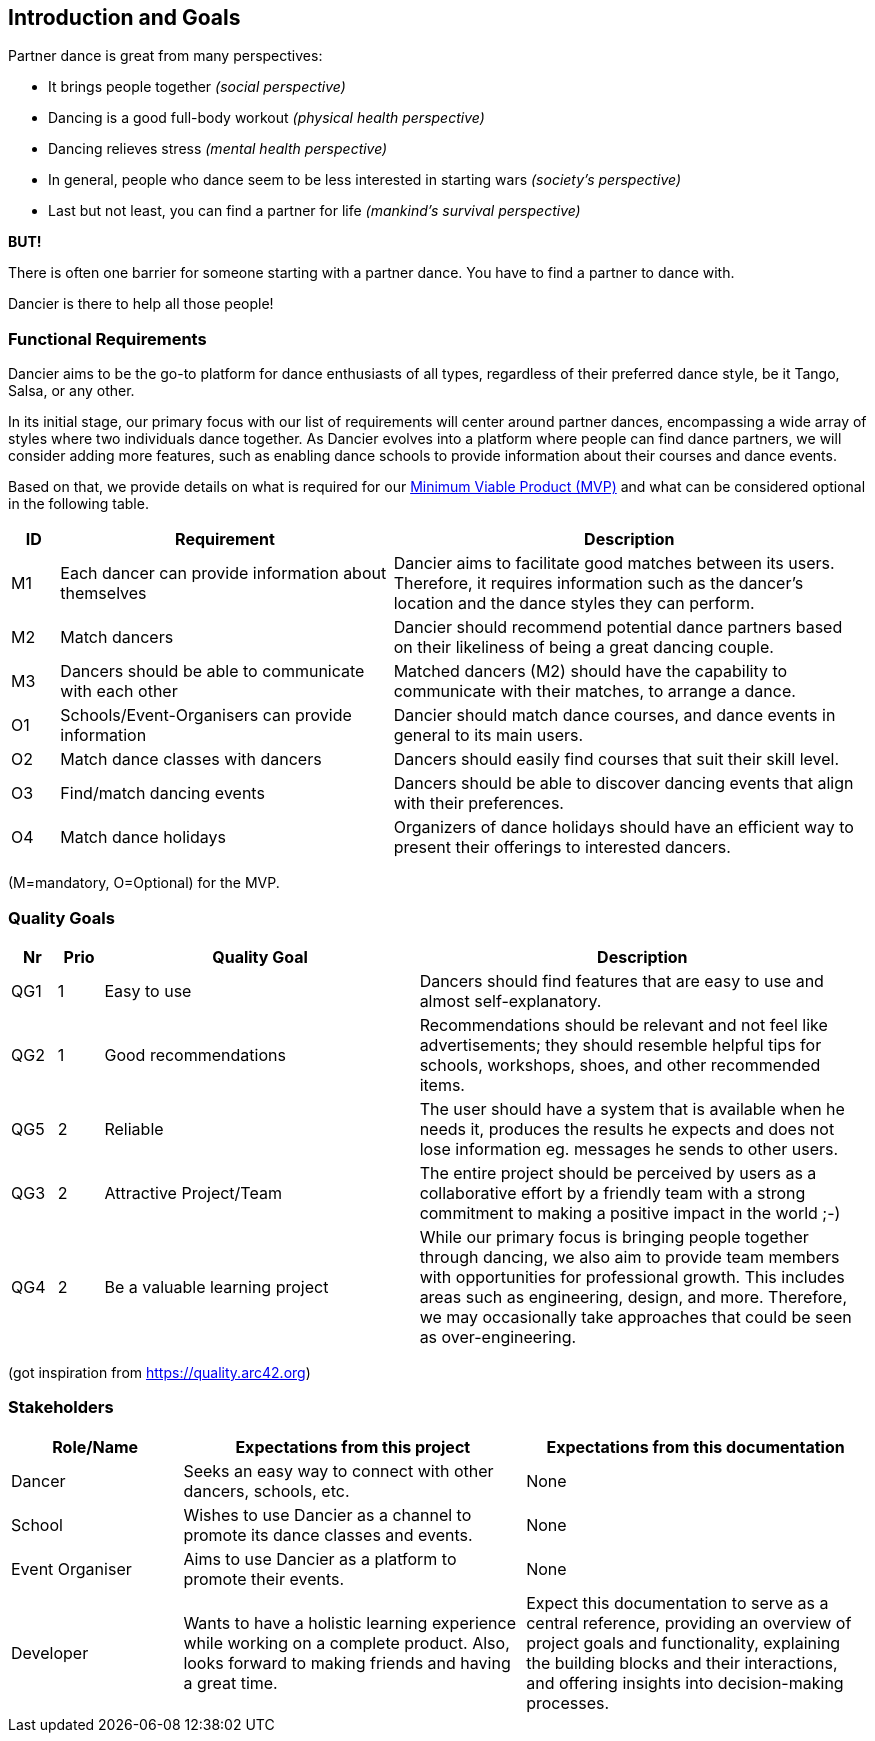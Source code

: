 [[section-introduction-and-goals]]
== Introduction and Goals

Partner dance is great from many perspectives:

* It brings people together _(social perspective)_
* Dancing is a good full-body workout _(physical health perspective)_
* Dancing relieves stress _(mental health perspective)_
* In general, people who dance seem to be less interested in starting wars _(society's perspective)_
* Last but not least, you can find a partner for life _(mankind's survival perspective)_

*BUT!*

There is often one barrier for someone starting with a partner dance. You have to find a partner to dance with.

Dancier is there to help all those people!


=== Functional Requirements

Dancier aims to be the go-to platform for dance enthusiasts of all types, regardless of their preferred dance style, be it Tango, Salsa, or any other.

In its initial stage, our primary focus with our list of requirements will center around partner dances, encompassing a wide array of styles where two individuals dance together.
As Dancier evolves into a platform where people can find dance partners, we will consider adding more features, such as enabling dance schools to provide information about their courses and dance events.

Based on that, we provide details on what is required for our https://en.wikipedia.org/wiki/Minimum_viable_product[Minimum Viable Product (MVP)] and what can be considered optional in the following table.


[cols="1,7,10"]
|===
| ID | Requirement | Description

| M1
| Each dancer can provide information about themselves
| Dancier aims to facilitate good matches between its users. Therefore, it requires information such as the dancer's location and the dance styles they can perform.

| M2
| Match dancers
| Dancier should recommend potential dance partners based on their likeliness of being a great dancing couple.

| M3
| Dancers should be able to communicate with each other
| Matched dancers (M2) should have the capability to communicate with their matches, to arrange a dance.

| O1
| Schools/Event-Organisers can provide information 
| Dancier should match dance courses, and dance events in general to its main users. 

| O2
| Match dance classes with dancers
| Dancers should easily find courses that suit their skill level.

| O3
| Find/match dancing events
| Dancers should be able to discover dancing events that align with their preferences.

| O4
| Match dance holidays
| Organizers of dance holidays should have an efficient way to present their offerings to interested dancers.

|===
(M=mandatory, O=Optional) for the MVP.

=== Quality Goals

[options="header", cols="1,1,7,10"]
|===
| Nr | Prio | Quality Goal | Description

| QG1
| 1
| Easy to use
| Dancers should find features that are easy to use and almost self-explanatory.

| QG2
| 1
| Good recommendations
| Recommendations should be relevant and not feel like advertisements; they should resemble helpful tips for schools, workshops, shoes, and other recommended items.

| QG5
| 2
| Reliable
| The user should have a system that is available when he needs it, produces the results he expects and does not lose information eg. messages he sends to other users.

| QG3
| 2
| Attractive Project/Team
| The entire project should be perceived by users as a collaborative effort by a friendly team with a strong commitment to making a positive impact in the world ;-)

| QG4
| 2
| Be a valuable learning project
| While our primary focus is bringing people together through dancing, we also aim to provide team members with opportunities for professional growth. This includes areas such as engineering, design, and more. Therefore, we may occasionally take approaches that could be seen as over-engineering.

|===
(got inspiration from https://quality.arc42.org)

=== Stakeholders

[options="header", cols="1,2,2"]
|===
| Role/Name | Expectations from this project | Expectations from this documentation

| Dancer
| Seeks an easy way to connect with other dancers, schools, etc.
| None

| School
| Wishes to use Dancier as a channel to promote its dance classes and events.
| None

| Event Organiser
| Aims to use Dancier as a platform to promote their events.
| None

| Developer
| Wants to have a holistic learning experience while working on a complete product. Also, looks forward to making friends and having a great time.
| Expect this documentation to serve as a central reference, providing an overview of project goals and functionality, explaining the building blocks and their interactions, and offering insights into decision-making processes.
|===
